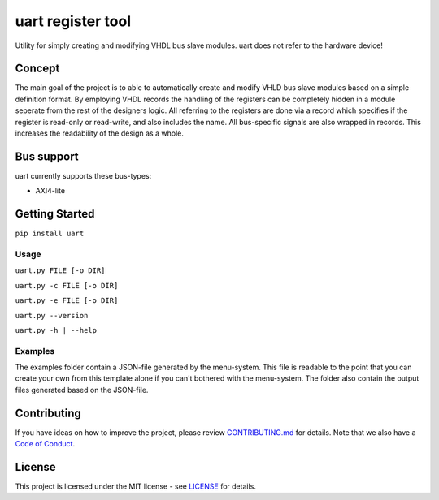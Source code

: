 uart register tool
==================

Utility for simply creating and modifying VHDL bus slave modules. uart
does not refer to the hardware device!

Concept
-------

The main goal of the project is to able to automatically create and
modify VHLD bus slave modules based on a simple definition format. By
employing VHDL records the handling of the registers can be completely
hidden in a module seperate from the rest of the designers logic. All
referring to the registers are done via a record which specifies if the
register is read-only or read-write, and also includes the name. All
bus-specific signals are also wrapped in records. This increases the
readability of the design as a whole.

Bus support
-----------

uart currently supports these bus-types:

-  AXI4-lite

Getting Started
---------------

``pip install uart``

Usage
~~~~~

``uart.py FILE [-o DIR]``

``uart.py -c FILE [-o DIR]``

``uart.py -e FILE [-o DIR]``

``uart.py --version``

``uart.py -h | --help``

Examples
~~~~~~~~

The examples folder contain a JSON-file generated by the menu-system.
This file is readable to the point that you can create your own from
this template alone if you can't bothered with the menu-system. The
folder also contain the output files generated based on the JSON-file.

Contributing
------------

If you have ideas on how to improve the project, please review
`CONTRIBUTING.md <CONTRIBUTING.md>`__ for details. Note that we also
have a `Code of Conduct <CODE_OF_CONDUCT.md>`__.

License
-------

This project is licensed under the MIT license - see
`LICENSE <LICENSE>`__ for details.


